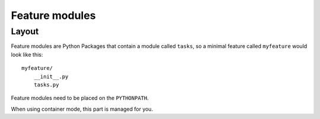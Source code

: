 .. _feature-modules:

Feature modules
====================

Layout
-------------

Feature modules are Python Packages that contain a module called ``tasks``, so a minimal feature called ``myfeature`` would look like this::

    myfeature/
        __init__.py
        tasks.py

Feature modules need to be placed on the ``PYTHONPATH``.

When using container mode, this part is managed for you.

